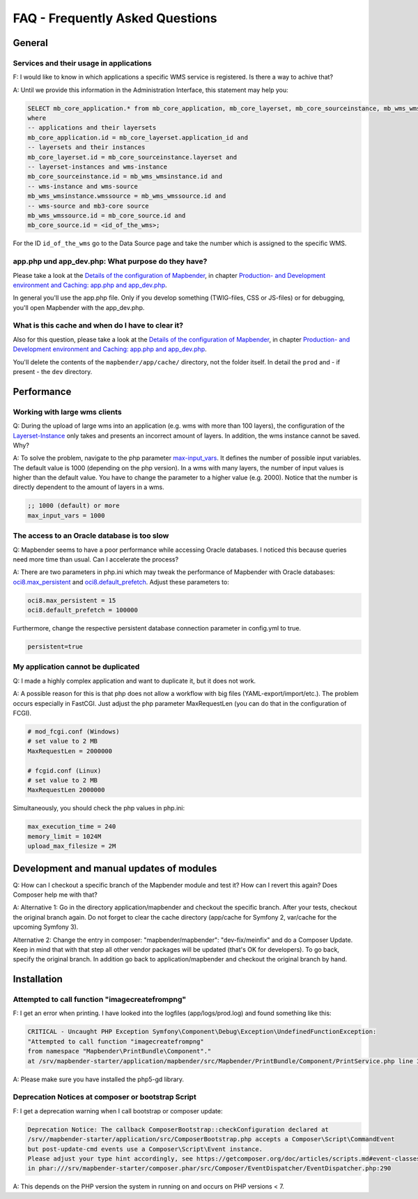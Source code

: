 FAQ - Frequently Asked Questions
================================

General
-------

Services and their usage in applications
~~~~~~~~~~~~~~~~~~~~~~~~~~~~~~~~~~~~~~~~

F: I would like to know in which applications a specific WMS service is registered. Is there a way to achive that?

A: Until we provide this information in the Administration Interface, this statement may help you:

.. code-block:: sql

                SELECT mb_core_application.* from mb_core_application, mb_core_layerset, mb_core_sourceinstance, mb_wms_wmsinstance, mb_wms_wmssource, mb_core_source
                where
                -- applications and their layersets
                mb_core_application.id = mb_core_layerset.application_id and
                -- layersets and their instances
                mb_core_layerset.id = mb_core_sourceinstance.layerset and
                -- layerset-instances and wms-instance
                mb_core_sourceinstance.id = mb_wms_wmsinstance.id and
                -- wms-instance and wms-source
                mb_wms_wmsinstance.wmssource = mb_wms_wmssource.id and
                -- wms-source and mb3-core source
                mb_wms_wmssource.id = mb_core_source.id and
                mb_core_source.id = <id_of_the_wms>;


For the ID ``id_of_the_wms`` go to the Data Source page and take the number which is assigned to the specific WMS.


app.php und app_dev.php: What purpose do they have?
~~~~~~~~~~~~~~~~~~~~~~~~~~~~~~~~~~~~~~~~~~~~~~~~~~~

Please take a look at the `Details of the configuration of Mapbender <installation/configuration.html>`_, in chapter `Production- and Development environment and Caching: app.php and app_dev.php <installation/configuration.html#production-and-development-environment-and-caching-app-php-and-app-dev-php>`_.

In general you'll use the app.php file. Only if you develop something (TWIG-files, CSS or JS-files) or for debugging, you'll open Mapbender with the app_dev.php.


What is this cache and when do I have to clear it?
~~~~~~~~~~~~~~~~~~~~~~~~~~~~~~~~~~~~~~~~~~~~~~~~~~

Also for this question, please take a look at the `Details of the configuration of Mapbender <installation/configuration.html>`_, in chapter `Production- and Development environment and Caching: app.php and app_dev.php <installation/configuration.html#production-and-development-environment-and-caching-app-php-and-app-dev-php>`_.

You'll delete the contents of the ``mapbender/app/cache/`` directory, not the folder itself. In detail the ``prod`` and - if present - the ``dev`` directory.



Performance
-----------

Working with large wms clients
~~~~~~~~~~~~~~~~~~~~~~~~~~~~~~

Q: During the upload of large wms into an application (e.g. wms with more than 100 layers), the configuration of the `Layerset-Instance <functions/backend/layerset.html>`_ only takes and presents an incorrect amount of layers. In addition, the wms instance cannot be saved. Why?

A: To solve the problem, navigate to the php parameter `max-input_vars <http://php.net/manual/de/info.configuration.php#ini.max-input-vars>`_. It defines the number of possible input variables. The default value is 1000 (depending on the php version). In a wms with many layers, the number of input values is higher than the default value. You have to change the parameter to a higher value (e.g. 2000). Notice that the number is directly dependent to the amount of layers in a wms.

.. code-block:: ini

   ;; 1000 (default) or more
   max_input_vars = 1000 



The access to an Oracle database is too slow
~~~~~~~~~~~~~~~~~~~~~~~~~~~~~~~~~~~~~~~~~~~~

Q: Mapbender seems to have a poor performance while accessing Oracle
databases. I noticed this because queries need more time than usual. Can I accelerate the process?

A: There are two parameters in php.ini which may tweak the performance of Mapbender with Oracle databases: `oci8.max_persistent <http://php.net/manual/de/oci8.configuration.php#ini.oci8.max-persistent>`_ and `oci8.default_prefetch <http://php.net/manual/de/oci8.configuration.php#ini.oci8.default-prefetch>`_. Adjust these parameters to:

.. code-block:: bash

   oci8.max_persistent = 15
   oci8.default_prefetch = 100000

Furthermore, change the respective persistent database connection parameter in config.yml to true.

.. code-block:: bash

   persistent=true


My application cannot be duplicated
~~~~~~~~~~~~~~~~~~~~~~~~~~~~~~~~~~~

Q: I made a highly complex application and want to duplicate it, but it does not work.

A: A possible reason for this is that php does not allow a workflow with big files (YAML-export/import/etc.). The problem occurs especially in FastCGI. Just adjust the php parameter MaxRequestLen (you can do that in the configuration of FCGI).

.. code-block:: bash

   # mod_fcgi.conf (Windows)
   # set value to 2 MB
   MaxRequestLen = 2000000
   
   # fcgid.conf (Linux)
   # set value to 2 MB
   MaxRequestLen 2000000


Simultaneously, you should check the php values in php.ini:

.. code-block:: bash

   max_execution_time = 240
   memory_limit = 1024M
   upload_max_filesize = 2M


Development and manual updates of modules
-----------------------------------------

Q: How can I checkout a specific branch of the Mapbender module and test it? How can I revert this again? Does Composer help me with that?

A: Alternative 1: Go in the directory application/mapbender and checkout the specific branch. After your tests, checkout the original branch again. Do not forget to clear the cache directory (app/cache for Symfony 2, var/cache for the upcoming Symfony 3).

Alternative 2: Change the entry in composer: "mapbender/mapbender": "dev-fix/meinfix" and do a Composer Update. Keep in mind that with that step all other vendor packages will be updated (that's OK for developers). To go back, specify the original branch. In addition go back to application/mapbender and checkout the original branch by hand.


Installation
------------

Attempted to call function "imagecreatefrompng"
~~~~~~~~~~~~~~~~~~~~~~~~~~~~~~~~~~~~~~~~~~~~~~~

F: I get an error when printing. I have looked into the logfiles (app/logs/prod.log) and found something like this:

.. code-block:: php

                CRITICAL - Uncaught PHP Exception Symfony\Component\Debug\Exception\UndefinedFunctionException:
                "Attempted to call function "imagecreatefrompng"
                from namespace "Mapbender\PrintBundle\Component"."
                at /srv/mapbender-starter/application/mapbender/src/Mapbender/PrintBundle/Component/PrintService.php line 310

A: Please make sure you have installed the php5-gd library.




Deprecation Notices at composer or bootstrap Script
~~~~~~~~~~~~~~~~~~~~~~~~~~~~~~~~~~~~~~~~~~~~~~~~~~~

F: I get a deprecation warning when I call bootstrap or composer update:

.. code-block:: php
                
                Deprecation Notice: The callback ComposerBootstrap::checkConfiguration declared at
                /srv//mapbender-starter/application/src/ComposerBootstrap.php accepts a Composer\Script\CommandEvent
                but post-update-cmd events use a Composer\Script\Event instance.
                Please adjust your type hint accordingly, see https://getcomposer.org/doc/articles/scripts.md#event-classes
                in phar:///srv/mapbender-starter/composer.phar/src/Composer/EventDispatcher/EventDispatcher.php:290

A: This depends on the PHP version the system in running on and occurs on PHP versions < 7.
